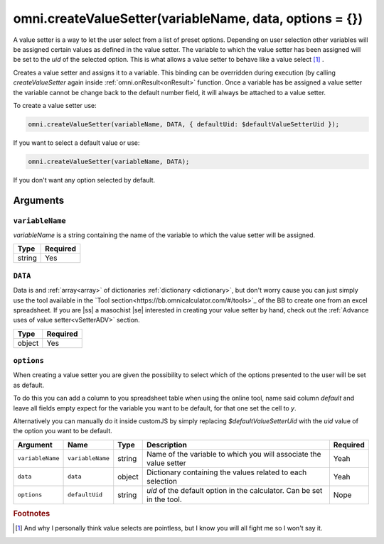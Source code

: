 .. |ss| raw:: html

   <strike>

.. |se| raw:: html

   </strike>

.. _vSetter:

omni.createValueSetter(variableName, data, options = {})
--------------------------------------------------------

A value setter is a way to let the user select from a list of preset options.  Depending on user selection other variables will be assigned certain values as defined in the value setter. The variable to which the value setter has been assigned will be set to the `uid` of the selected option. This is what allows a value setter to behave like a value select [#f1]_ .

Creates a value setter and assigns it to a variable. This binding can be overridden during execution (by calling `createValueSetter` again inside :ref:`omni.onResult<onResult>` function. Once a variable has be assigned a value setter the variable cannot be change back to the default number field, it will always be attached to a value setter.

To create a value setter use:

.. code-block:: javascript

    omni.createValueSetter(variableName, DATA, { defaultUid: $defaultValueSetterUid });

If you want to select a default value or use:

.. code-block:: javascript

    omni.createValueSetter(variableName, DATA);

If you don't want any option selected by default.

Arguments
~~~~~~~~~

``variableName``
^^^^^^^^^^^^^^^^

`variableName` is a string containing the name of the variable to which the value setter will be assigned.
    
+----------+----------+
| Type     | Required |
+==========+==========+
| string   | Yes      |
+----------+----------+

``DATA``
^^^^^^^^

Data is and :ref:`array<array>` of dictionaries :ref:`dictionary <dictionary>`, but don't worry cause you can just simply use the tool available in the `Tool section<https://bb.omnicalculator.com/#/tools>`_ of the BB to create one from an excel spreadsheet. If you are |ss| a masochist |se| interested in creating your value setter by hand, check out the :ref:`Advance uses of value setter<vSetterADV>` section.
    
+----------+----------+
| Type     | Required |
+==========+==========+
| object   | Yes      |
+----------+----------+

``options``
^^^^^^^^^^^

When creating a value setter you are given the possibility to select which of the options presented to the user will be set as default. 

To do this you can add a column to you spreadsheet table when using the online tool, name said column `default` and leave all fields empty expect for the variable you want to be default, for that one set the cell to `y`.

Alternatively you can manually do it inside customJS by simply replacing `$defaultValueSetterUid` with the `uid` value of the option you want to be default.

    
+-------------------+--------------------+----------+------------------------------------------------------------------------+----------+
| Argument          | Name               | Type     | Description                                                            | Required |
+===================+====================+==========+========================================================================+==========+
| ``variableName``  | ``variableName``   | string   | Name of the variable to which you will associate the value setter      | Yeah     |
+-------------------+--------------------+----------+------------------------------------------------------------------------+----------+
| ``data``          | ``data``           | object   | Dictionary containing the values related to each selection             | Yeah     |
+-------------------+--------------------+----------+------------------------------------------------------------------------+----------+
| ``options``       | ``defaultUid``     | string   | `uid` of the default option in the calculator. Can be set in the tool. | Nope     |
+-------------------+--------------------+----------+------------------------------------------------------------------------+----------+





.. rubric:: Footnotes


.. [#f1] And why I personally think value selects are pointless, but I know you will all fight me so I won't say it.

